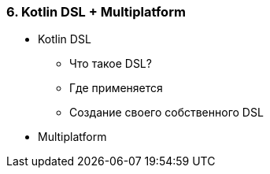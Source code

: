 
=== 6. Kotlin DSL + Multiplatform

* Kotlin DSL
** Что такое DSL?
** Где применяется
** Создание своего собственного DSL
* Multiplatform
